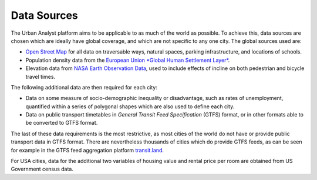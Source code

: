 Data Sources
###############

The Urban Analyst platform aims to be applicable to as much of the world as
possible. To achieve this, data sources are chosen which are ideally have
global coverage, and which are not specific to any one city. The global sources used are:

- `Open Street Map <https://openstreetmap.org>`_ for all data on traversable
  ways, natural spaces, parking infrastructure, and locations of schools.
- Population density data from the `European Union *Global Human Settlement
  Layer* <https://ghsl.jrc.ec.europa.eu/index.php>`_.
- Elevation data from `NASA Earth Observation
  Data <https://www.earthdata.nasa.gov/>`_, used to include effects of incline
  on both pedestrian and bicycle travel times.

The following additional data are then required for each city:

- Data on some measure of socio-demographic inequality or disadvantage, such as
  rates of unemployment, quantified within a series of polygonal shapes which
  are also used to define each city.
- Data on public transport timetables in *General Transit Feed Specification*
  (GTFS) format, or in other formats able to be converted to GTFS format.

The last of these data requirements is the most restrictive, as most cities of
the world do not have or provide public transport data in GTFS format. There
are nevertheless thousands of cities which do provide GTFS feeds, as can be
seen for example in the GTFS feed aggregation platform
`transit.land <https://transit.land>`_.

For USA cities, data for the additional two variables of housing value and
rental price per room are obtained from US Government census data.
